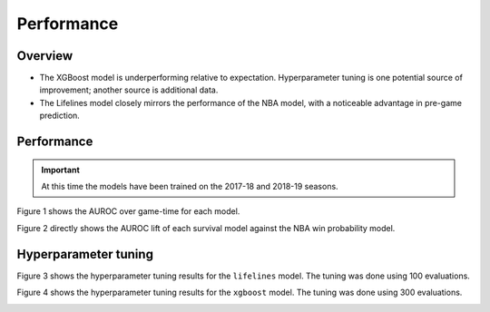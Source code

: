===========
Performance
===========

--------
Overview
--------

* The XGBoost model is underperforming relative to expectation. Hyperparameter tuning is
  one potential source of improvement; another source is additional data.
* The Lifelines model closely mirrors the performance of the NBA model, with a noticeable
  advantage in pre-game prediction.

-----------
Performance
-----------

.. important::

    At this time the models have been trained on the 2017-18 and 2018-19 seasons.

Figure 1 shows the AUROC over game-time for each model.

.. image:: ../_static/auroc.png
    :align: center
    :alt: Figure 1

Figure 2 directly shows the AUROC lift of each survival model against the NBA win probability
model.

.. image:: ../_static/auroc_lift.png
    :align: center
    :alt: Figure 2

---------------------
Hyperparameter tuning
---------------------

Figure 3 shows the hyperparameter tuning results for the ``lifelines`` model. The tuning was done
using 100 evaluations.

.. image:: ../_static/lifelines-tuning.png
    :align: center
    :alt: Figure 3

Figure 4 shows the hyperparameter tuning results for the ``xgboost`` model. The tuning was done
using 300 evaluations.

.. image:: ../_static/xgboost-tuning.png
    :align: center
    :alt: Figure 4
